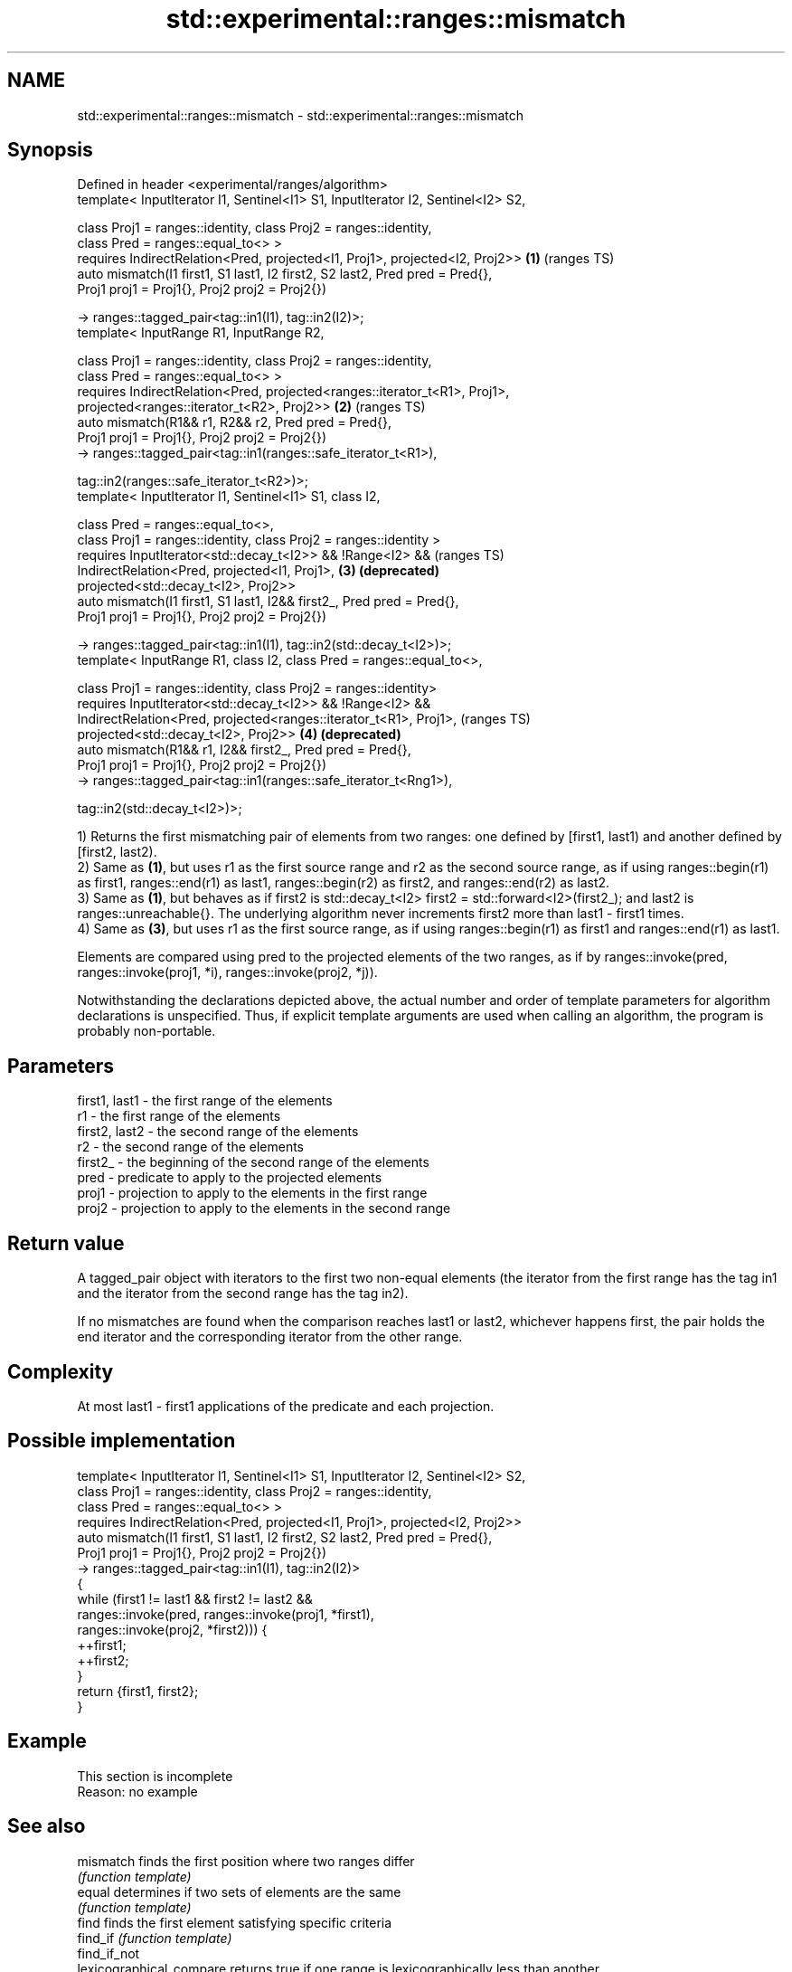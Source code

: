 .TH std::experimental::ranges::mismatch 3 "2020.03.24" "http://cppreference.com" "C++ Standard Libary"
.SH NAME
std::experimental::ranges::mismatch \- std::experimental::ranges::mismatch

.SH Synopsis
   Defined in header <experimental/ranges/algorithm>
   template< InputIterator I1, Sentinel<I1> S1, InputIterator I2, Sentinel<I2> S2,

   class Proj1 = ranges::identity, class Proj2 = ranges::identity,
   class Pred = ranges::equal_to<> >
   requires IndirectRelation<Pred, projected<I1, Proj1>, projected<I2, Proj2>>     \fB(1)\fP (ranges TS)
   auto mismatch(I1 first1, S1 last1, I2 first2, S2 last2, Pred pred = Pred{},
   Proj1 proj1 = Proj1{}, Proj2 proj2 = Proj2{})

   -> ranges::tagged_pair<tag::in1(I1), tag::in2(I2)>;
   template< InputRange R1, InputRange R2,

   class Proj1 = ranges::identity, class Proj2 = ranges::identity,
   class Pred = ranges::equal_to<> >
   requires IndirectRelation<Pred, projected<ranges::iterator_t<R1>, Proj1>,
   projected<ranges::iterator_t<R2>, Proj2>>                                       \fB(2)\fP (ranges TS)
   auto mismatch(R1&& r1, R2&& r2, Pred pred = Pred{},
   Proj1 proj1 = Proj1{}, Proj2 proj2 = Proj2{})
   -> ranges::tagged_pair<tag::in1(ranges::safe_iterator_t<R1>),

   tag::in2(ranges::safe_iterator_t<R2>)>;
   template< InputIterator I1, Sentinel<I1> S1, class I2,

   class Pred = ranges::equal_to<>,
   class Proj1 = ranges::identity, class Proj2 = ranges::identity >
   requires InputIterator<std::decay_t<I2>> && !Range<I2> &&                           (ranges TS)
   IndirectRelation<Pred, projected<I1, Proj1>,                                    \fB(3)\fP \fB(deprecated)\fP
   projected<std::decay_t<I2>, Proj2>>
   auto mismatch(I1 first1, S1 last1, I2&& first2_, Pred pred = Pred{},
   Proj1 proj1 = Proj1{}, Proj2 proj2 = Proj2{})

   -> ranges::tagged_pair<tag::in1(I1), tag::in2(std::decay_t<I2>)>;
   template< InputRange R1, class I2, class Pred = ranges::equal_to<>,

   class Proj1 = ranges::identity, class Proj2 = ranges::identity>
   requires InputIterator<std::decay_t<I2>> && !Range<I2> &&
   IndirectRelation<Pred, projected<ranges::iterator_t<R1>, Proj1>,                    (ranges TS)
   projected<std::decay_t<I2>, Proj2>>                                             \fB(4)\fP \fB(deprecated)\fP
   auto mismatch(R1&& r1, I2&& first2_, Pred pred = Pred{},
   Proj1 proj1 = Proj1{}, Proj2 proj2 = Proj2{})
   -> ranges::tagged_pair<tag::in1(ranges::safe_iterator_t<Rng1>),

   tag::in2(std::decay_t<I2>)>;

   1) Returns the first mismatching pair of elements from two ranges: one defined by [first1, last1) and another defined by [first2, last2).
   2) Same as \fB(1)\fP, but uses r1 as the first source range and r2 as the second source range, as if using ranges::begin(r1) as first1, ranges::end(r1) as last1, ranges::begin(r2) as first2, and ranges::end(r2) as last2.
   3) Same as \fB(1)\fP, but behaves as if first2 is std::decay_t<I2> first2 = std::forward<I2>(first2_); and last2 is ranges::unreachable{}. The underlying algorithm never increments first2 more than last1 - first1 times.
   4) Same as \fB(3)\fP, but uses r1 as the first source range, as if using ranges::begin(r1) as first1 and ranges::end(r1) as last1.

   Elements are compared using pred to the projected elements of the two ranges, as if by ranges::invoke(pred, ranges::invoke(proj1, *i), ranges::invoke(proj2, *j)).

   Notwithstanding the declarations depicted above, the actual number and order of template parameters for algorithm declarations is unspecified. Thus, if explicit template arguments are used when calling an algorithm, the program is probably non-portable.

.SH Parameters

   first1, last1 - the first range of the elements
   r1            - the first range of the elements
   first2, last2 - the second range of the elements
   r2            - the second range of the elements
   first2_       - the beginning of the second range of the elements
   pred          - predicate to apply to the projected elements
   proj1         - projection to apply to the elements in the first range
   proj2         - projection to apply to the elements in the second range

.SH Return value

   A tagged_pair object with iterators to the first two non-equal elements (the iterator from the first range has the tag in1 and the iterator from the second range has the tag in2).

   If no mismatches are found when the comparison reaches last1 or last2, whichever happens first, the pair holds the end iterator and the corresponding iterator from the other range.

.SH Complexity

   At most last1 - first1 applications of the predicate and each projection.

.SH Possible implementation

   template< InputIterator I1, Sentinel<I1> S1, InputIterator I2, Sentinel<I2> S2,
             class Proj1 = ranges::identity, class Proj2 = ranges::identity,
             class Pred = ranges::equal_to<> >
     requires IndirectRelation<Pred, projected<I1, Proj1>, projected<I2, Proj2>>
   auto mismatch(I1 first1, S1 last1, I2 first2, S2 last2, Pred pred = Pred{},
                 Proj1 proj1 = Proj1{}, Proj2 proj2 = Proj2{})
     -> ranges::tagged_pair<tag::in1(I1), tag::in2(I2)>
   {
       while (first1 != last1 && first2 != last2 &&
              ranges::invoke(pred, ranges::invoke(proj1, *first1),
                                   ranges::invoke(proj2, *first2))) {
           ++first1;
           ++first2;
       }
       return {first1, first2};
   }

.SH Example

    This section is incomplete
    Reason: no example

.SH See also

   mismatch                finds the first position where two ranges differ
                           \fI(function template)\fP
   equal                   determines if two sets of elements are the same
                           \fI(function template)\fP
   find                    finds the first element satisfying specific criteria
   find_if                 \fI(function template)\fP
   find_if_not
   lexicographical_compare returns true if one range is lexicographically less than another
                           \fI(function template)\fP
   search                  searches for a range of elements
                           \fI(function template)\fP
